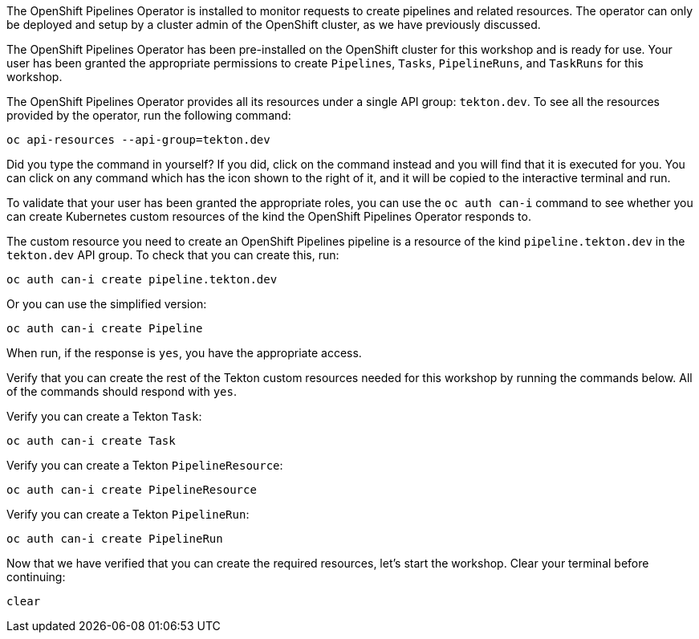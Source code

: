 The OpenShift Pipelines Operator is installed to monitor requests to create pipelines and related resources.
The operator can only be deployed and setup by a cluster admin of the OpenShift cluster,
as we have previously discussed.

The OpenShift Pipelines Operator has been pre-installed on the OpenShift cluster for
this workshop and is ready for use. Your user has been granted the appropriate permissions
to create `Pipelines`, `Tasks`, `PipelineRuns`, and `TaskRuns` for this workshop.

The OpenShift Pipelines Operator provides all its resources under a single API group: `tekton.dev`.
To see all the resources provided by the operator, run the following command:

[source,bash,role=execute]
----
oc api-resources --api-group=tekton.dev
----

Did you type the command in yourself? If you did, click on the command instead and
you will find that it is executed for you. You can click on any command which has the +++<span class="fas fa-play-circle"></span>+++ icon
shown to the right of it, and it will be copied to the interactive terminal and run.

To validate that your user has been granted the appropriate roles, you can use the `oc auth can-i`
command to see whether you can create Kubernetes custom resources of the kind the OpenShift Pipelines Operator
responds to.

The custom resource you need to create an OpenShift Pipelines pipeline is a resource of the
kind `pipeline.tekton.dev` in the `tekton.dev` API group. To check that you can create this, run:

[source,bash,role=execute]
----
oc auth can-i create pipeline.tekton.dev
----

Or you can use the simplified version:

[source,bash,role=execute]
----
oc auth can-i create Pipeline
----

When run, if the response is `yes`, you have the appropriate access.

Verify that you can create the rest of the Tekton custom resources needed for this
workshop by running the commands below. All of the commands should respond with `yes`.

Verify you can create a Tekton `Task`:

[source,bash,role=execute]
----
oc auth can-i create Task
----

Verify you can create a Tekton `PipelineResource`:

[source,bash,role=execute]
----
oc auth can-i create PipelineResource
----

Verify you can create a Tekton `PipelineRun`:

[source,bash,role=execute]
----
oc auth can-i create PipelineRun
----

Now that we have verified that you can create the required resources, let's start the
workshop. Clear your terminal before continuing:

[source,bash,role=execute-1]
----
clear
----
